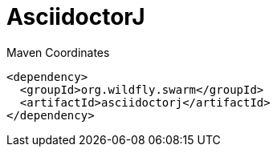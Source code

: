= AsciidoctorJ


.Maven Coordinates
[source,xml]
----
<dependency>
  <groupId>org.wildfly.swarm</groupId>
  <artifactId>asciidoctorj</artifactId>
</dependency>
----


